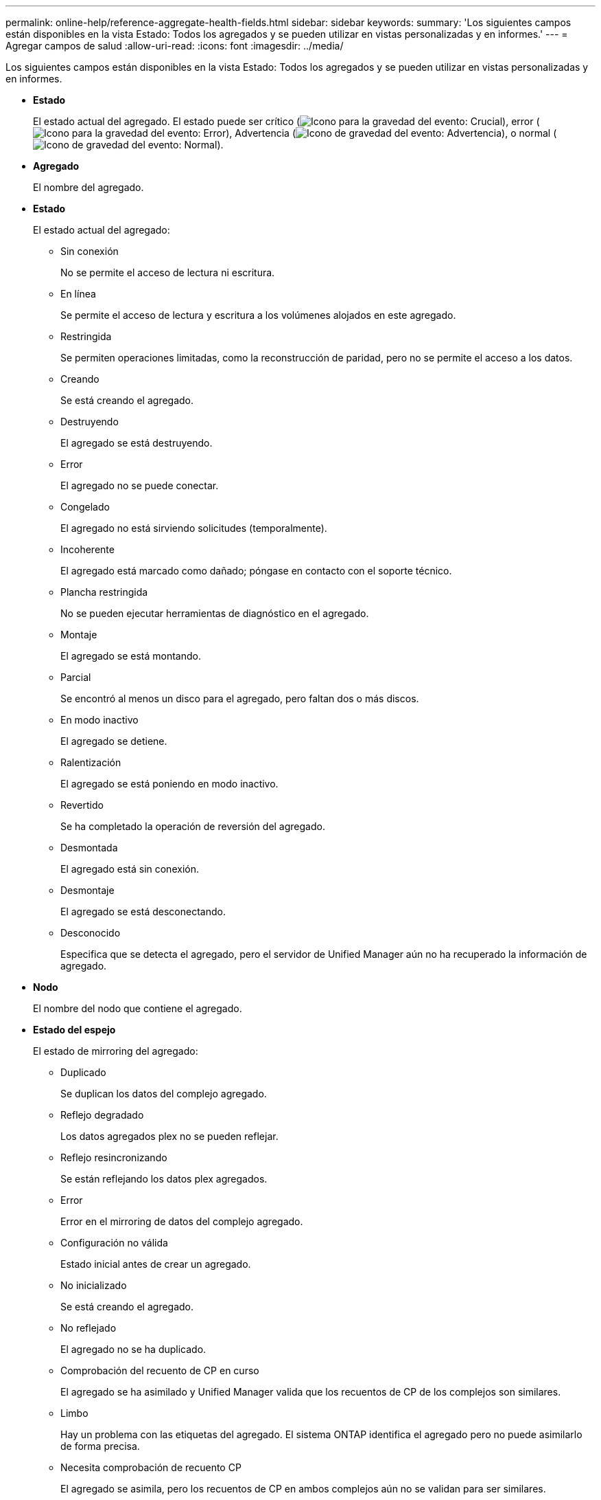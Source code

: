 ---
permalink: online-help/reference-aggregate-health-fields.html 
sidebar: sidebar 
keywords:  
summary: 'Los siguientes campos están disponibles en la vista Estado: Todos los agregados y se pueden utilizar en vistas personalizadas y en informes.' 
---
= Agregar campos de salud
:allow-uri-read: 
:icons: font
:imagesdir: ../media/


[role="lead"]
Los siguientes campos están disponibles en la vista Estado: Todos los agregados y se pueden utilizar en vistas personalizadas y en informes.

* *Estado*
+
El estado actual del agregado. El estado puede ser crítico (image:../media/sev-critical-um60.png["Icono para la gravedad del evento: Crucial"]), error (image:../media/sev-error-um60.png["Icono para la gravedad del evento: Error"]), Advertencia (image:../media/sev-warning-um60.png["Icono de gravedad del evento: Advertencia"]), o normal (image:../media/sev-normal-um60.png["Icono de gravedad del evento: Normal"]).

* *Agregado*
+
El nombre del agregado.

* *Estado*
+
El estado actual del agregado:

+
** Sin conexión
+
No se permite el acceso de lectura ni escritura.

** En línea
+
Se permite el acceso de lectura y escritura a los volúmenes alojados en este agregado.

** Restringida
+
Se permiten operaciones limitadas, como la reconstrucción de paridad, pero no se permite el acceso a los datos.

** Creando
+
Se está creando el agregado.

** Destruyendo
+
El agregado se está destruyendo.

** Error
+
El agregado no se puede conectar.

** Congelado
+
El agregado no está sirviendo solicitudes (temporalmente).

** Incoherente
+
El agregado está marcado como dañado; póngase en contacto con el soporte técnico.

** Plancha restringida
+
No se pueden ejecutar herramientas de diagnóstico en el agregado.

** Montaje
+
El agregado se está montando.

** Parcial
+
Se encontró al menos un disco para el agregado, pero faltan dos o más discos.

** En modo inactivo
+
El agregado se detiene.

** Ralentización
+
El agregado se está poniendo en modo inactivo.

** Revertido
+
Se ha completado la operación de reversión del agregado.

** Desmontada
+
El agregado está sin conexión.

** Desmontaje
+
El agregado se está desconectando.

** Desconocido
+
Especifica que se detecta el agregado, pero el servidor de Unified Manager aún no ha recuperado la información de agregado.



* *Nodo*
+
El nombre del nodo que contiene el agregado.

* *Estado del espejo*
+
El estado de mirroring del agregado:

+
** Duplicado
+
Se duplican los datos del complejo agregado.

** Reflejo degradado
+
Los datos agregados plex no se pueden reflejar.

** Reflejo resincronizando
+
Se están reflejando los datos plex agregados.

** Error
+
Error en el mirroring de datos del complejo agregado.

** Configuración no válida
+
Estado inicial antes de crear un agregado.

** No inicializado
+
Se está creando el agregado.

** No reflejado
+
El agregado no se ha duplicado.

** Comprobación del recuento de CP en curso
+
El agregado se ha asimilado y Unified Manager valida que los recuentos de CP de los complejos son similares.

** Limbo
+
Hay un problema con las etiquetas del agregado. El sistema ONTAP identifica el agregado pero no puede asimilarlo de forma precisa.

** Necesita comprobación de recuento CP
+
El agregado se asimila, pero los recuentos de CP en ambos complejos aún no se validan para ser similares.



+
Cuando un agregado está en el estado mirror_resincronizando, también se muestra el porcentaje de resincronización.

* *En transición*
+
Si el agregado ha completado o no la transición.

* *Tipo*
+
El tipo de agregado:

+
** HDD
** Híbrido
+
Combina HDD y SSD, pero Flash Pool no se ha habilitado.

** Híbrido (Flash Pool)
+
Combina HDD y SSD y Flash Pool se ha habilitado.

** SSD
** SSD (FabricPool)
+
Combina SSD y un nivel de cloud

** HDD (FabricPool)
+
Combina HDD y un nivel de cloud

** VMDisk (SDS)
+
Discos virtuales en una máquina virtual

** VMDisk (FabricPool)
+
Combina discos virtuales y un nivel de cloud

** LUN (FlexArray)


* *Tipo de SnapLock*
+
El tipo de SnapLock del agregado. Los posibles valores son Compliance, Enterprise, Non-SnapLock.

* *Datos usados %*
+
El porcentaje de espacio utilizado para los datos del agregado.

* *Datos disponibles %*
+
El porcentaje de espacio disponible para los datos del agregado.

* *Capacidad de datos usados*
+
La cantidad de espacio utilizada para los datos del agregado.

* *Capacidad de datos disponible*
+
La cantidad de espacio disponible para los datos del agregado.

* *Capacidad total de datos*
+
El tamaño total de datos del agregado.

* *Capacidad comprometida*
+
El espacio total comprometido para todos los volúmenes del agregado.

+
Cuando se habilita la opción Autofila en los volúmenes que residen en el agregado, la capacidad comprometida se basa en el tamaño máximo del volumen establecido por crecimiento automático, no en función del tamaño del volumen original. Para los agregados FabricPool, este valor solo es relevante para la capacidad local o en el nivel de rendimiento. La cantidad de espacio disponible en el nivel de cloud no se refleja en este valor.

* * Espacio lógico utilizado*
+
El tamaño real de los datos que se almacenan en el agregado sin aplicar los ahorros obtenidos con las tecnologías de eficiencia del almacenamiento de ONTAP.

* *Ahorro de espacio*
+
La proporción de eficiencia del almacenamiento en función del espacio lógico total que se utiliza para almacenar los datos y el espacio físico total que se necesitaría para almacenar los datos sin utilizar las tecnologías de eficiencia del almacenamiento de ONTAP.

+
Este campo solo se rellena para agregados que no son raíz.

* *Espacio de Cloud Tier utilizado*
+
La cantidad de espacio que se usa en el nivel de cloud; si el agregado es un agregado de FabricPool.

* *Tipo RAID*
+
El tipo de configuración de RAID:

+
** RAID 0: Todos los grupos RAID son del tipo RAID 0.
** RAID 4: Todos los grupos RAID son del tipo RAID 4.
** RAID-DP: Todos los grupos RAID son del tipo RAID-DP.
** RAID-TEC: Todos los grupos RAID son del tipo RAID-TEC.
** RAID mixto: El agregado contiene grupos RAID de distintos tipos de RAID (RAID 0, RAID 4, RAID-DP y RAID-TEC).


* *Cluster*
+
El nombre del clúster en el que reside el agregado. Puede hacer clic en el nombre del clúster para ir a la página de detalles de estado del clúster.

* *Cluster FQDN*
+
El nombre de dominio completo (FQDN) del clúster.



